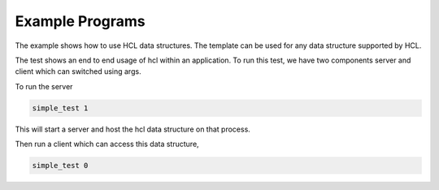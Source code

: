 ****************
Example Programs
****************

The example shows how to use HCL data structures. 
The template can be used for any data structure supported by HCL.

.. code-block:: cpp
  :linenos:

  #include <hcl.h>

  int main(int argc, char *argv[]) {
    bool is_server = true;
    if (argc == 1) {
      fprintf(stderr, "call `executable <server>`\n");
      exit(1);
    }
    if (argc > 1) is_server = atoi(argv[1]);
    size_t my_server = 0;
    size_t num_servers = 1;
    bool server_on_node = false;
    auto hcl =
        hcl::HCL::GetInstance(true, 10000, num_servers, my_server, 0, is_server,
                              server_on_node, "", "./server_list");
    auto map = hcl::unordered_map<int, int>();
    if (is_server) {
      fprintf(stderr, "Press any key to exit server\n");
      fflush(stdout);
      getchar();
      fprintf(stderr, "Finished server\n");
    } else {
      for (int i = 0; i < 128; i++) {
        auto result = map.Put(i, i);
        assert(result);
      }
      fprintf(stderr, "Finished client\n");
    }
    hcl->Finalize();
    exit(EXIT_SUCCESS);
  }


The test shows an end to end usage of hcl within an application.
To run this test, we have two components server and client which can switched using args.

To run the server 

.. code-block:: Bash
    
    simple_test 1

This will start a server and host the hcl data structure on that process.

Then run a client which can access this data structure,

.. code-block:: Bash
    
    simple_test 0
